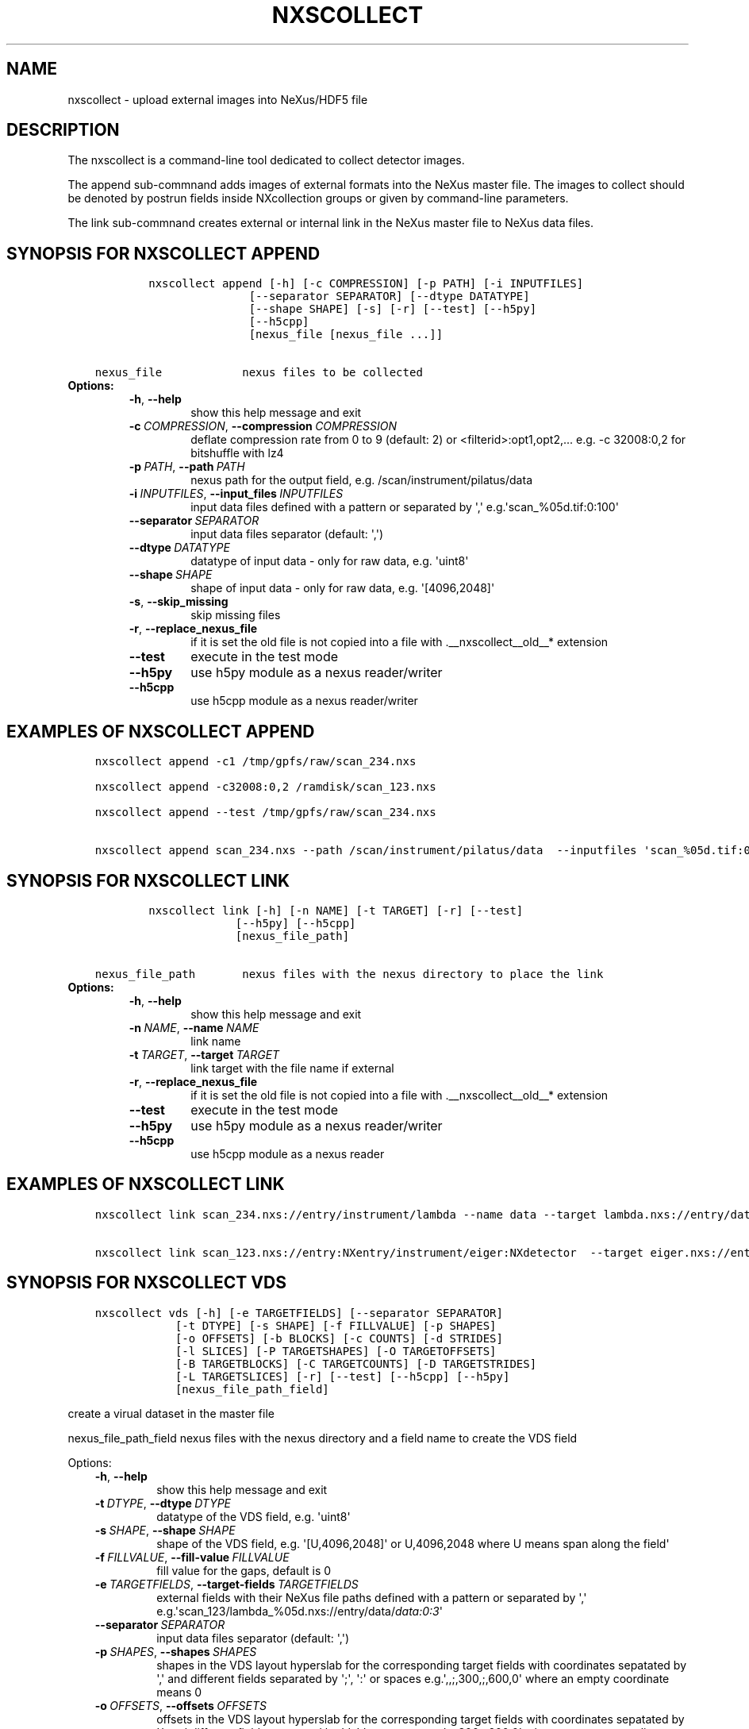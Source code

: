 .\" Man page generated from reStructuredText.
.
.TH "NXSCOLLECT" "1" "Jan 02, 2024" "3.57" "NXSTools"
.SH NAME
nxscollect \- upload external images into NeXus/HDF5 file
.
.nr rst2man-indent-level 0
.
.de1 rstReportMargin
\\$1 \\n[an-margin]
level \\n[rst2man-indent-level]
level margin: \\n[rst2man-indent\\n[rst2man-indent-level]]
-
\\n[rst2man-indent0]
\\n[rst2man-indent1]
\\n[rst2man-indent2]
..
.de1 INDENT
.\" .rstReportMargin pre:
. RS \\$1
. nr rst2man-indent\\n[rst2man-indent-level] \\n[an-margin]
. nr rst2man-indent-level +1
.\" .rstReportMargin post:
..
.de UNINDENT
. RE
.\" indent \\n[an-margin]
.\" old: \\n[rst2man-indent\\n[rst2man-indent-level]]
.nr rst2man-indent-level -1
.\" new: \\n[rst2man-indent\\n[rst2man-indent-level]]
.in \\n[rst2man-indent\\n[rst2man-indent-level]]u
..
.SH DESCRIPTION
.sp
The nxscollect is  a command\-line tool dedicated to collect detector images.
.sp
The append sub\-commnand adds images of external formats into the NeXus master file.
The images to collect should be denoted by postrun fields inside NXcollection groups or given by command\-line parameters.
.sp
The link sub\-commnand creates external or internal link in the NeXus master file to NeXus data files.
.SH SYNOPSIS FOR NXSCOLLECT APPEND
.INDENT 0.0
.INDENT 3.5
.sp
.nf
.ft C
        nxscollect append [\-h] [\-c COMPRESSION] [\-p PATH] [\-i INPUTFILES]
                       [\-\-separator SEPARATOR] [\-\-dtype DATATYPE]
                       [\-\-shape SHAPE] [\-s] [\-r] [\-\-test] [\-\-h5py]
                       [\-\-h5cpp]
                       [nexus_file [nexus_file ...]]


nexus_file            nexus files to be collected
.ft P
.fi
.UNINDENT
.UNINDENT
.INDENT 0.0
.TP
.B Options:
.INDENT 7.0
.TP
.B \-h\fP,\fB  \-\-help
show this help message and exit
.TP
.BI \-c \ COMPRESSION\fR,\fB \ \-\-compression \ COMPRESSION
deflate compression rate from 0 to 9 (default: 2) or
<filterid>:opt1,opt2,... e.g. \-c 32008:0,2 for
bitshuffle with lz4
.TP
.BI \-p \ PATH\fR,\fB \ \-\-path \ PATH
nexus path for the output field, e.g.
/scan/instrument/pilatus/data
.TP
.BI \-i \ INPUTFILES\fR,\fB \ \-\-input_files \ INPUTFILES
input data files defined with a pattern or separated
by \(aq,\(aq e.g.\(aqscan_%05d.tif:0:100\(aq
.TP
.BI \-\-separator \ SEPARATOR
input data files separator (default: \(aq,\(aq)
.TP
.BI \-\-dtype \ DATATYPE
datatype of input data \- only for raw data, e.g.
\(aquint8\(aq
.TP
.BI \-\-shape \ SHAPE
shape of input data \- only for raw data, e.g.
\(aq[4096,2048]\(aq
.TP
.B \-s\fP,\fB  \-\-skip_missing
skip missing files
.TP
.B \-r\fP,\fB  \-\-replace_nexus_file
if it is set the old file is not copied into a file
with .__nxscollect__old__* extension
.TP
.B \-\-test
execute in the test mode
.TP
.B \-\-h5py
use h5py module as a nexus reader/writer
.TP
.B \-\-h5cpp
use h5cpp module as a nexus reader/writer
.UNINDENT
.UNINDENT
.SH EXAMPLES OF NXSCOLLECT APPEND
.INDENT 0.0
.INDENT 3.5
.sp
.nf
.ft C
nxscollect append \-c1 /tmp/gpfs/raw/scan_234.nxs

nxscollect append \-c32008:0,2 /ramdisk/scan_123.nxs

nxscollect append \-\-test /tmp/gpfs/raw/scan_234.nxs

nxscollect append scan_234.nxs \-\-path /scan/instrument/pilatus/data  \-\-inputfiles \(aqscan_%05d.tif:0:100\(aq
.ft P
.fi
.UNINDENT
.UNINDENT
.SH SYNOPSIS FOR NXSCOLLECT LINK
.INDENT 0.0
.INDENT 3.5
.sp
.nf
.ft C
        nxscollect link [\-h] [\-n NAME] [\-t TARGET] [\-r] [\-\-test]
                     [\-\-h5py] [\-\-h5cpp]
                     [nexus_file_path]

nexus_file_path       nexus files with the nexus directory to place the link
.ft P
.fi
.UNINDENT
.UNINDENT
.INDENT 0.0
.TP
.B Options:
.INDENT 7.0
.TP
.B \-h\fP,\fB  \-\-help
show this help message and exit
.TP
.BI \-n \ NAME\fR,\fB \ \-\-name \ NAME
link name
.TP
.BI \-t \ TARGET\fR,\fB \ \-\-target \ TARGET
link target with the file name if external
.TP
.B \-r\fP,\fB  \-\-replace_nexus_file
if it is set the old file is not copied into a file
with .__nxscollect__old__* extension
.TP
.B \-\-test
execute in the test mode
.TP
.B \-\-h5py
use h5py module as a nexus reader/writer
.TP
.B \-\-h5cpp
use h5cpp module as a nexus reader
.UNINDENT
.UNINDENT
.SH EXAMPLES OF NXSCOLLECT LINK
.INDENT 0.0
.INDENT 3.5
.sp
.nf
.ft C
nxscollect link scan_234.nxs://entry/instrument/lambda \-\-name data \-\-target lambda.nxs://entry/data/data

nxscollect link scan_123.nxs://entry:NXentry/instrument/eiger:NXdetector  \-\-target eiger.nxs://entry/data/data
.ft P
.fi
.UNINDENT
.UNINDENT
.SH SYNOPSIS FOR NXSCOLLECT VDS
.INDENT 0.0
.INDENT 3.5
.sp
.nf
.ft C
nxscollect vds [\-h] [\-e TARGETFIELDS] [\-\-separator SEPARATOR]
            [\-t DTYPE] [\-s SHAPE] [\-f FILLVALUE] [\-p SHAPES]
            [\-o OFFSETS] [\-b BLOCKS] [\-c COUNTS] [\-d STRIDES]
            [\-l SLICES] [\-P TARGETSHAPES] [\-O TARGETOFFSETS]
            [\-B TARGETBLOCKS] [\-C TARGETCOUNTS] [\-D TARGETSTRIDES]
            [\-L TARGETSLICES] [\-r] [\-\-test] [\-\-h5cpp] [\-\-h5py]
            [nexus_file_path_field]
.ft P
.fi
.UNINDENT
.UNINDENT
.sp
create a virual dataset in the master file
.sp
nexus_file_path_field    nexus files with the nexus directory and a field name  to create the VDS field
.sp
Options:
.INDENT 0.0
.INDENT 3.5
.INDENT 0.0
.TP
.B \-h\fP,\fB  \-\-help
show this help message and exit
.TP
.BI \-t \ DTYPE\fR,\fB \ \-\-dtype \ DTYPE
datatype of the VDS field, e.g. \(aquint8\(aq
.TP
.BI \-s \ SHAPE\fR,\fB \ \-\-shape \ SHAPE
shape of the VDS field, e.g. \(aq[U,4096,2048]\(aq or
U,4096,2048 where U means span along the field\(aq
.TP
.BI \-f \ FILLVALUE\fR,\fB \ \-\-fill\-value \ FILLVALUE
fill value for the gaps, default is 0
.TP
.BI \-e \ TARGETFIELDS\fR,\fB \ \-\-target\-fields \ TARGETFIELDS
external fields with their NeXus file paths defined
with a pattern or separated by \(aq,\(aq
e.g.\(aqscan_123/lambda_%05d.nxs://entry/data/\fI\%data:0:3\fP\(aq
.TP
.BI \-\-separator \ SEPARATOR
input data files separator (default: \(aq,\(aq)
.TP
.BI \-p \ SHAPES\fR,\fB \ \-\-shapes \ SHAPES
shapes in the VDS layout hyperslab for the
corresponding target fields with coordinates sepatated
by \(aq,\(aq and different fields separated by \(aq;\(aq, \(aq:\(aq or
spaces e.g.\(aq,,;,300,;,600,0\(aq where an empty coordinate
means 0
.TP
.BI \-o \ OFFSETS\fR,\fB \ \-\-offsets \ OFFSETS
offsets in the VDS layout hyperslab for the
corresponding target fields with coordinates sepatated
by \(aq,\(aq and different fields separated by \(aq;\(aq, \(aq:\(aq or
spaces e.g.\(aq,,;,300,;,600,0\(aq where an empty coordinate
means 0
.TP
.BI \-b \ BLOCKS\fR,\fB \ \-\-blocks \ BLOCKS
block sizes in the VDS layout hyperslab for the
corresponding target fields with coordinates sepatated
by \(aq,\(aq and different fields separated by \(aq;\(aq, \(aq:\(aq or
spaces e.g. \(aq,256,512;,256,512;,256,512\(aq where an
empty coordinate means 1
.TP
.BI \-c \ COUNTS\fR,\fB \ \-\-counts \ COUNTS
count numbers in the VDS layout hyperslabfor the
corresponding target fields with coordinates sepatated
by \(aq,\(aq and different fields separated by \(aq;\(aq, \(aq:\(aq or
spaces e.g. \(aq,1,1;,1,1;,1,1\(aq where an empty coordinate
means span along the layout
.TP
.BI \-d \ STRIDES\fR,\fB \ \-\-strides \ STRIDES
stride sizes in the VDS layout hyperslabfor the
corresponding target fields with coordinates sepatated
by \(aq,\(aq and different fields separated by \(aq;\(aq, \(aq:\(aq or
spaces e.g. \(aq,,;,,;,,\(aq where an empty coordinate means
1
.TP
.BI \-l \ SLICES\fR,\fB \ \-\-slices \ SLICES
mapping slices in the VDS layoutfor the corresponding
target fields with coordinates sepatated by \(aq,\(aq and
different fields separated by \(aq;\(aq or spaces e.g.
\(aq:,0:50,: :,50:100,:\(aq where U means span along the
layout
.TP
.BI \-P \ TARGETSHAPES\fR,\fB \ \-\-target\-shapes \ TARGETSHAPES
field shapes with coordinates sepatated by \(aq,\(aq and
different fields separated by \(aq;\(aq, \(aq:\(aq or spaces
e.g.\(aq,,;,300,;,600,0\(aq
.TP
.BI \-O \ TARGETOFFSETS\fR,\fB \ \-\-target\-offsets \ TARGETOFFSETS
offsets in the view hyperslab of target fieldswith
coordinates sepatated by \(aq,\(aq and different fields
separated by \(aq;\(aq, \(aq:\(aq or spaces e.g.\(aq,,;,300,;,600,0\(aq
where an empty coordinate means 0
.TP
.BI \-B \ TARGETBLOCKS\fR,\fB \ \-\-target\-blocks \ TARGETBLOCKS
block sizes in the view hyperslab of target fields
with coordinates sepatated by \(aq,\(aq and different fields
separated by \(aq;\(aq, \(aq:\(aq or spaces e.g.
\(aq,256,512;,256,512;,256,512\(aq where an empty coordinate
means 1
.TP
.BI \-C \ TARGETCOUNTS\fR,\fB \ \-\-target\-counts \ TARGETCOUNTS
count numbers in the view hyperslab of target fields
with coordinates sepatated by \(aq,\(aq and different fields
separated by \(aq;\(aq, \(aq:\(aq or spaces e.g. \(aq,1,1;,1,1;,1,1\(aq
where an empty coordinate means span along the layout
.TP
.BI \-D \ TARGETSTRIDES\fR,\fB \ \-\-target\-strides \ TARGETSTRIDES
stride sizes numbers in the view hyperslab of target
fields with coordinates sepatated by \(aq,\(aq and different
fields separated by \(aq;\(aq, \(aq:\(aq or spaces e.g. \(aq,,;,,;,,\(aq
where an empty coordinate means 1
.TP
.BI \-L \ TARGETSLICES\fR,\fB \ \-\-target\-slices \ TARGETSLICES
view slices of target fields with coordinates
sepatated by \(aq,\(aq and different fields separated by \(aq;\(aq
or spaces e.g. \(aq:,0:50,: :,0:50,:\(aq where U means span
along the layout
.TP
.B \-r\fP,\fB  \-\-replace\-nexus\-file
if it is set the old file is not copied into a file
with .__nxscollect__old__* extension
.TP
.B \-\-test
execute in the test mode
.TP
.B \-\-h5cpp
use h5cpp module as a nexus reader
.TP
.B \-\-h5py
use h5py module as a nexus reader/writer
.UNINDENT
.UNINDENT
.UNINDENT
.SH EXAMPLES OF NXSCOLLECT VDS
.INDENT 0.0
.INDENT 3.5
.sp
.nf
.ft C
nxscollect vds scan_234.nxs://entry/instrument/eiger/data  \-\-shape \(aq1000,2048,1024\(aq \-\-dtype uint32 \-\-target\-fields \(aqeiger_%05d.nxs://entry/data/data:1:10\(aq \-\-shapes \(aq100,,:100,,:100,,:100,,:100,,:100,,:100,,:100,,:100,,:100,,\(aq   \-\-offsets \(aq0,,:100,,:200,,:300,,:400,,:500,,:600,,:700,,:800,,:900,,\(aq

    \- creates VDS (shape [1000,2048,1024]) of ten nexus files (shape [100,2048,1024]) merged in their first dimension

nxscollect vds scan_234.nxs://entry/instrument/lambda/data  \-\-shape \(aq100,300,762\(aq  \-\-dtype uint32 \-\-target\-fields \(aqlambda_%05d.nxs://entry/data/data:0:2\(aq \-\-shapes \(aq,,250:,,250:,,250\(aq   \-\-offsets \(aq,,:,,256:,,512\(aq  \-\-counts \(aqU,,:U,,:U,,\(aq \-f 1

    \- creates VDS (shape [100,300,762]) of three nexus files (shape [100,300,250]) merged in their third dimension,
        separated with a 6 pixel gap of 1 values and unlimited first dimension

nxscollect vds scan_234.nxs://entry/instrument/percival/data  \-\-shape \(aq4000,1600,2000\(aq \-\-dtype int16 \-\-target\-fields \(aqpercival_%05d.nxs://entry/data/data:1:4\(aq \-\-shapes \(aq1000,,:1000,,:1000,,:1000,,\(aq   \-\-offsets \(aq0,,:1,,:2,,:3,,\(aq  \-\-counts \(aqU,,:U,,:U,,:U,,\(aq \-\-strides \(aq4,,:4,,:4,,:4,,\(aq

    \- creates VDS (shape [1000,1600,2000]) of three nexus files (shape [1000,1600,2000])
         merged in their the first dimension with interlaying frames
         and unlimited first dimension
.ft P
.fi
.UNINDENT
.UNINDENT
.SH AUTHOR
Jan Kotanski
.SH COPYRIGHT
2012-2018 DESY, Jan Kotanski <jkotan@mail.desy.de>

GNU GENERAL PUBLIC LICENSE, version 3
.\" Generated by docutils manpage writer.
.
